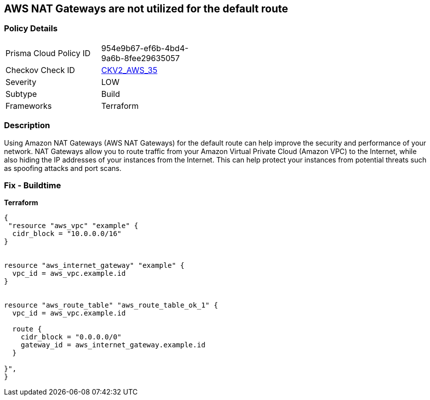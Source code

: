 == AWS NAT Gateways are not utilized for the default route


=== Policy Details
[width=45%]
[cols="1,1"]
|=== 
|Prisma Cloud Policy ID 
| 954e9b67-ef6b-4bd4-9a6b-8fee29635057

|Checkov Check ID 
| https://github.com/bridgecrewio/checkov/blob/main/checkov/terraform/checks/graph_checks/aws/AWSNATGatewaysshouldbeutilized.yaml[CKV2_AWS_35]

|Severity
|LOW

|Subtype
|Build

|Frameworks
|Terraform

|=== 



=== Description

Using Amazon NAT Gateways (AWS NAT Gateways) for the default route can help improve the security and performance of your network.
NAT Gateways allow you to route traffic from your Amazon Virtual Private Cloud (Amazon VPC) to the Internet, while also hiding the IP addresses of your instances from the Internet.
This can help protect your instances from potential threats such as spoofing attacks and port scans.

=== Fix - Buildtime


*Terraform* 




[source,go]
----
{
 "resource "aws_vpc" "example" {
  cidr_block = "10.0.0.0/16"
}


resource "aws_internet_gateway" "example" {
  vpc_id = aws_vpc.example.id
}


resource "aws_route_table" "aws_route_table_ok_1" {
  vpc_id = aws_vpc.example.id

  route {
    cidr_block = "0.0.0.0/0"
    gateway_id = aws_internet_gateway.example.id
  }

}",
}
----
